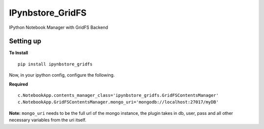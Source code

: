 IPynbstore\_GridFS
==================

IPython Notebook Manager with GridFS Backend

Setting up
----------

**To Install**

::

    pip install ipynbstore_gridfs

Now, in your ipython config, configure the following.

**Required**

::

    c.NotebookApp.contents_manager_class='ipynbstore_gridfs.GridFSContentsManager'
    c.NotebookApp.GridFSContentsManager.mongo_uri='mongodb://localhost:27017/myDB'

**Note:** ``mongo_uri`` needs to be the full url of the mongo instance,
the plugin takes in db, user, pass and all other necessary variables
from the uri itself.
